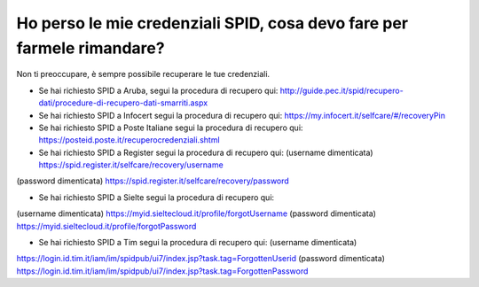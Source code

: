 Ho perso le mie credenziali SPID, cosa devo fare per farmele rimandare?
=======================================================================

Non ti preoccupare, è sempre possibile recuperare le tue credenziali.

-  Se hai richiesto SPID a Aruba, segui la procedura di recupero qui:
   `http://guide.pec.it/spid/recupero-dati/procedure-di-recupero-dati-smarriti.aspx <http://guide.pec.it/spid/recupero-dati/procedure-di-recupero-dati-smarriti.aspx>`__
-  Se hai richiesto SPID a Infocert segui la procedura di recupero qui:
   `https://my.infocert.it/selfcare/#/recoveryPin <https://my.infocert.it/selfcare/%23/recoveryPin>`__
-  Se hai richiesto SPID a Poste Italiane segui la procedura di recupero
   qui:
   `https://posteid.poste.it/recuperocredenziali.shtml <https://posteid.poste.it/recuperocredenziali.shtml>`__
-  Se hai richiesto SPID a Register segui la procedura di recupero qui:
   (username dimenticata)
   `https://spid.register.it/selfcare/recovery/username <https://spid.register.it/selfcare/recovery/username>`__

(password dimenticata)
`https://spid.register.it/selfcare/recovery/password <https://spid.register.it/selfcare/recovery/password>`__

-  Se hai richiesto SPID a Sielte segui la procedura di recupero qui:

(username dimenticata)
`https://myid.sieltecloud.it/profile/forgotUsername <https://myid.sieltecloud.it/profile/forgotUsername>`__
(password dimenticata)
`https://myid.sieltecloud.it/profile/forgotPassword <https://myid.sieltecloud.it/profile/forgotPassword>`__

-  Se hai richiesto SPID a Tim segui la procedura di recupero qui:
   (username dimenticata)

`https://login.id.tim.it/iam/im/spidpub/ui7/index.jsp?task.tag=ForgottenUserid <https://login.id.tim.it/iam/im/spidpub/ui7/index.jsp?task.tag=ForgottenUserid>`__
(password dimenticata)
`https://login.id.tim.it/iam/im/spidpub/ui7/index.jsp?task.tag=ForgottenPassword <https://login.id.tim.it/iam/im/spidpub/ui7/index.jsp?task.tag=ForgottenPassword>`__